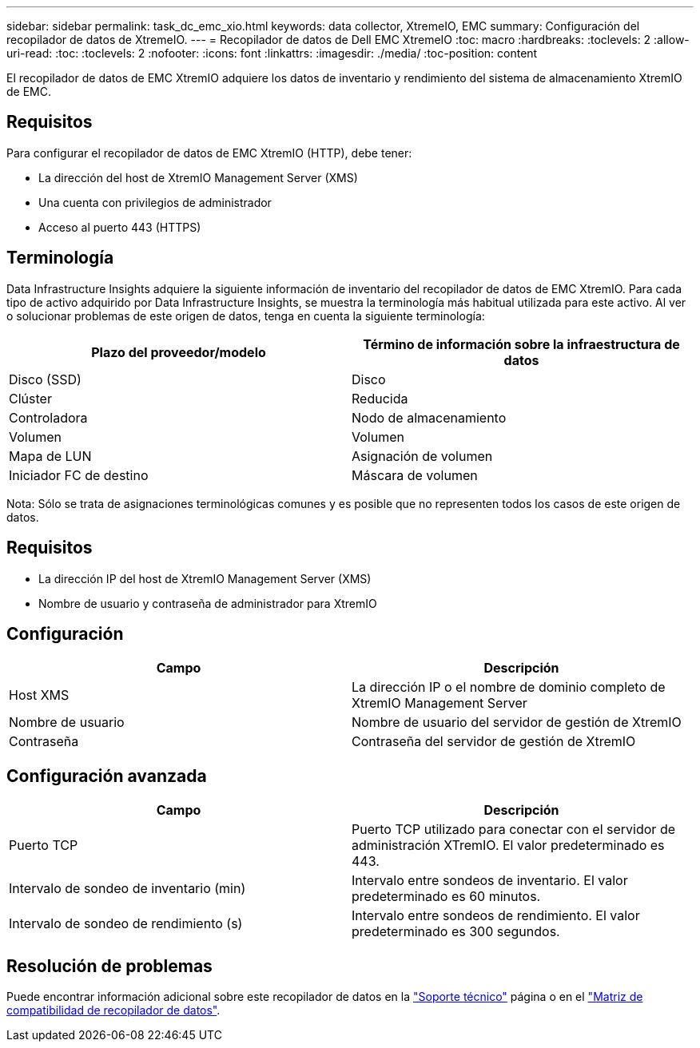 ---
sidebar: sidebar 
permalink: task_dc_emc_xio.html 
keywords: data collector, XtremeIO, EMC 
summary: Configuración del recopilador de datos de XtremeIO. 
---
= Recopilador de datos de Dell EMC XtremeIO
:toc: macro
:hardbreaks:
:toclevels: 2
:allow-uri-read: 
:toc: 
:toclevels: 2
:nofooter: 
:icons: font
:linkattrs: 
:imagesdir: ./media/
:toc-position: content


[role="lead"]
El recopilador de datos de EMC XtremIO adquiere los datos de inventario y rendimiento del sistema de almacenamiento XtremIO de EMC.



== Requisitos

Para configurar el recopilador de datos de EMC XtremIO (HTTP), debe tener:

* La dirección del host de XtremIO Management Server (XMS)
* Una cuenta con privilegios de administrador
* Acceso al puerto 443 (HTTPS)




== Terminología

Data Infrastructure Insights adquiere la siguiente información de inventario del recopilador de datos de EMC XtremIO. Para cada tipo de activo adquirido por Data Infrastructure Insights, se muestra la terminología más habitual utilizada para este activo. Al ver o solucionar problemas de este origen de datos, tenga en cuenta la siguiente terminología:

[cols="2*"]
|===
| Plazo del proveedor/modelo | Término de información sobre la infraestructura de datos 


| Disco (SSD) | Disco 


| Clúster | Reducida 


| Controladora | Nodo de almacenamiento 


| Volumen | Volumen 


| Mapa de LUN | Asignación de volumen 


| Iniciador FC de destino | Máscara de volumen 
|===
Nota: Sólo se trata de asignaciones terminológicas comunes y es posible que no representen todos los casos de este origen de datos.



== Requisitos

* La dirección IP del host de XtremIO Management Server (XMS)
* Nombre de usuario y contraseña de administrador para XtremIO




== Configuración

[cols="2*"]
|===
| Campo | Descripción 


| Host XMS | La dirección IP o el nombre de dominio completo de XtremIO Management Server 


| Nombre de usuario | Nombre de usuario del servidor de gestión de XtremIO 


| Contraseña | Contraseña del servidor de gestión de XtremIO 
|===


== Configuración avanzada

[cols="2*"]
|===
| Campo | Descripción 


| Puerto TCP | Puerto TCP utilizado para conectar con el servidor de administración XTremIO. El valor predeterminado es 443. 


| Intervalo de sondeo de inventario (min) | Intervalo entre sondeos de inventario. El valor predeterminado es 60 minutos. 


| Intervalo de sondeo de rendimiento (s) | Intervalo entre sondeos de rendimiento. El valor predeterminado es 300 segundos. 
|===


== Resolución de problemas

Puede encontrar información adicional sobre este recopilador de datos en la link:concept_requesting_support.html["Soporte técnico"] página o en el link:reference_data_collector_support_matrix.html["Matriz de compatibilidad de recopilador de datos"].
